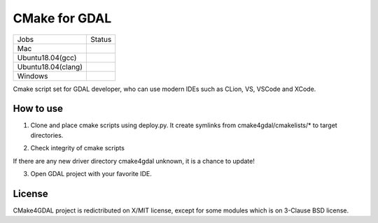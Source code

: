 CMake for GDAL
==============

.. |macos| image:: https://dev.azure.com/miurahr/github/_apis/build/status/miurahr.cmake4gdal?branchName=master&jobName=macOS
   :target: https://dev.azure.com/miurahr/github/_build/latest?definitionId=15&branchName=master
.. |ubuntu1804gcc| image:: https://dev.azure.com/miurahr/github/_apis/build/status/miurahr.cmake4gdal?branchName=master&jobName=Ubuntu_1804_gcc
   :target: https://dev.azure.com/miurahr/github/_build/latest?definitionId=15&branchName=master
.. |ubuntu1804clang| image:: https://dev.azure.com/miurahr/github/_apis/build/status/miurahr.cmake4gdal?branchName=master&jobName=Ubuntu_1804_clang
   :target: https://dev.azure.com/miurahr/github/_build/latest?definitionId=15&branchName=master
.. |windows64| image:: https://dev.azure.com/miurahr/github/_apis/build/status/miurahr.cmake4gdal?branchName=master&jobName=Windows
   :target: https://dev.azure.com/miurahr/github/_build/latest?definitionId=15&branchName=master


================== =================
Jobs               Status
------------------ -----------------
Mac                |macos|
Ubuntu18.04(gcc)   |ubuntu1804gcc|
Ubuntu18.04(clang) |ubuntu1804clang|
Windows            |windows64|
================== =================

Cmake script set for GDAL developer, who can use modern IDEs such as CLion, VS, VSCode and XCode.


How to use
----------

1. Clone and place cmake scripts using deploy.py. It create symlinks from cmake4gdal/cmakelists/* to
   target directories.

.. block-code::

  $ git clone https://github.com/osgeo/gdal.git
  $ cd gdal
  $ git clone https://github.com/miurahr/cmake4gdal
  $ python cmake4gdal/deploy.py

2. Check integrity of cmake scripts

.. block-code::

  $ cd gdal
  $ python cmake4gdal/deploy.py -t
    There is no missing new driver for cmake build.

If there are any new driver directory cmake4gdal unknown, it is a chance to update!


3. Open GDAL project with your favorite IDE.


License
-------

CMake4GDAL project is redictributed on X/MIT license, except for some modules
which is on 3-Clause BSD license.

